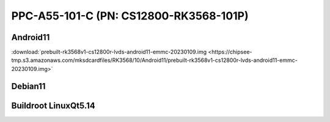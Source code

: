 PPC-A55-101-C (PN: CS12800-RK3568-101P)
#######################################

.. _CS12800P-android:

Android11
----------

| :download:`prebuilt-rk3568v1-cs12800r-lvds-android11-emmc-20230109.img <https://chipsee-tmp.s3.amazonaws.com/mksdcardfiles/RK3568/10/Android11/prebuilt-rk3568v1-cs12800r-lvds-android11-emmc-20230109.img>`

.. _CS12800P-debian:

Debian11
--------


.. _CS12800P-linuxQt:

Buildroot LinuxQt5.14
---------------------

